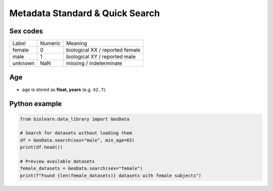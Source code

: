 Metadata Standard & Quick Search
================================

Sex codes
---------

============ =========== ==========
Label        Numeric     Meaning
------------ ----------- ----------
female       0           biological XX / reported female
male         1           biological XY / reported male
unknown      NaN         missing / indeterminate
============ =========== ==========

Age
---

* ``age`` is stored as **float, years** (e.g. ``42.7``).

Python example
--------------

.. code-block:: python

   from biolearn.data_library import GeoData

   # Search for datasets without loading them
   df = GeoData.search(sex="male", min_age=65)
   print(df.head())

   # Preview available datasets
   female_datasets = GeoData.search(sex="female")
   print(f"Found {len(female_datasets)} datasets with female subjects")
